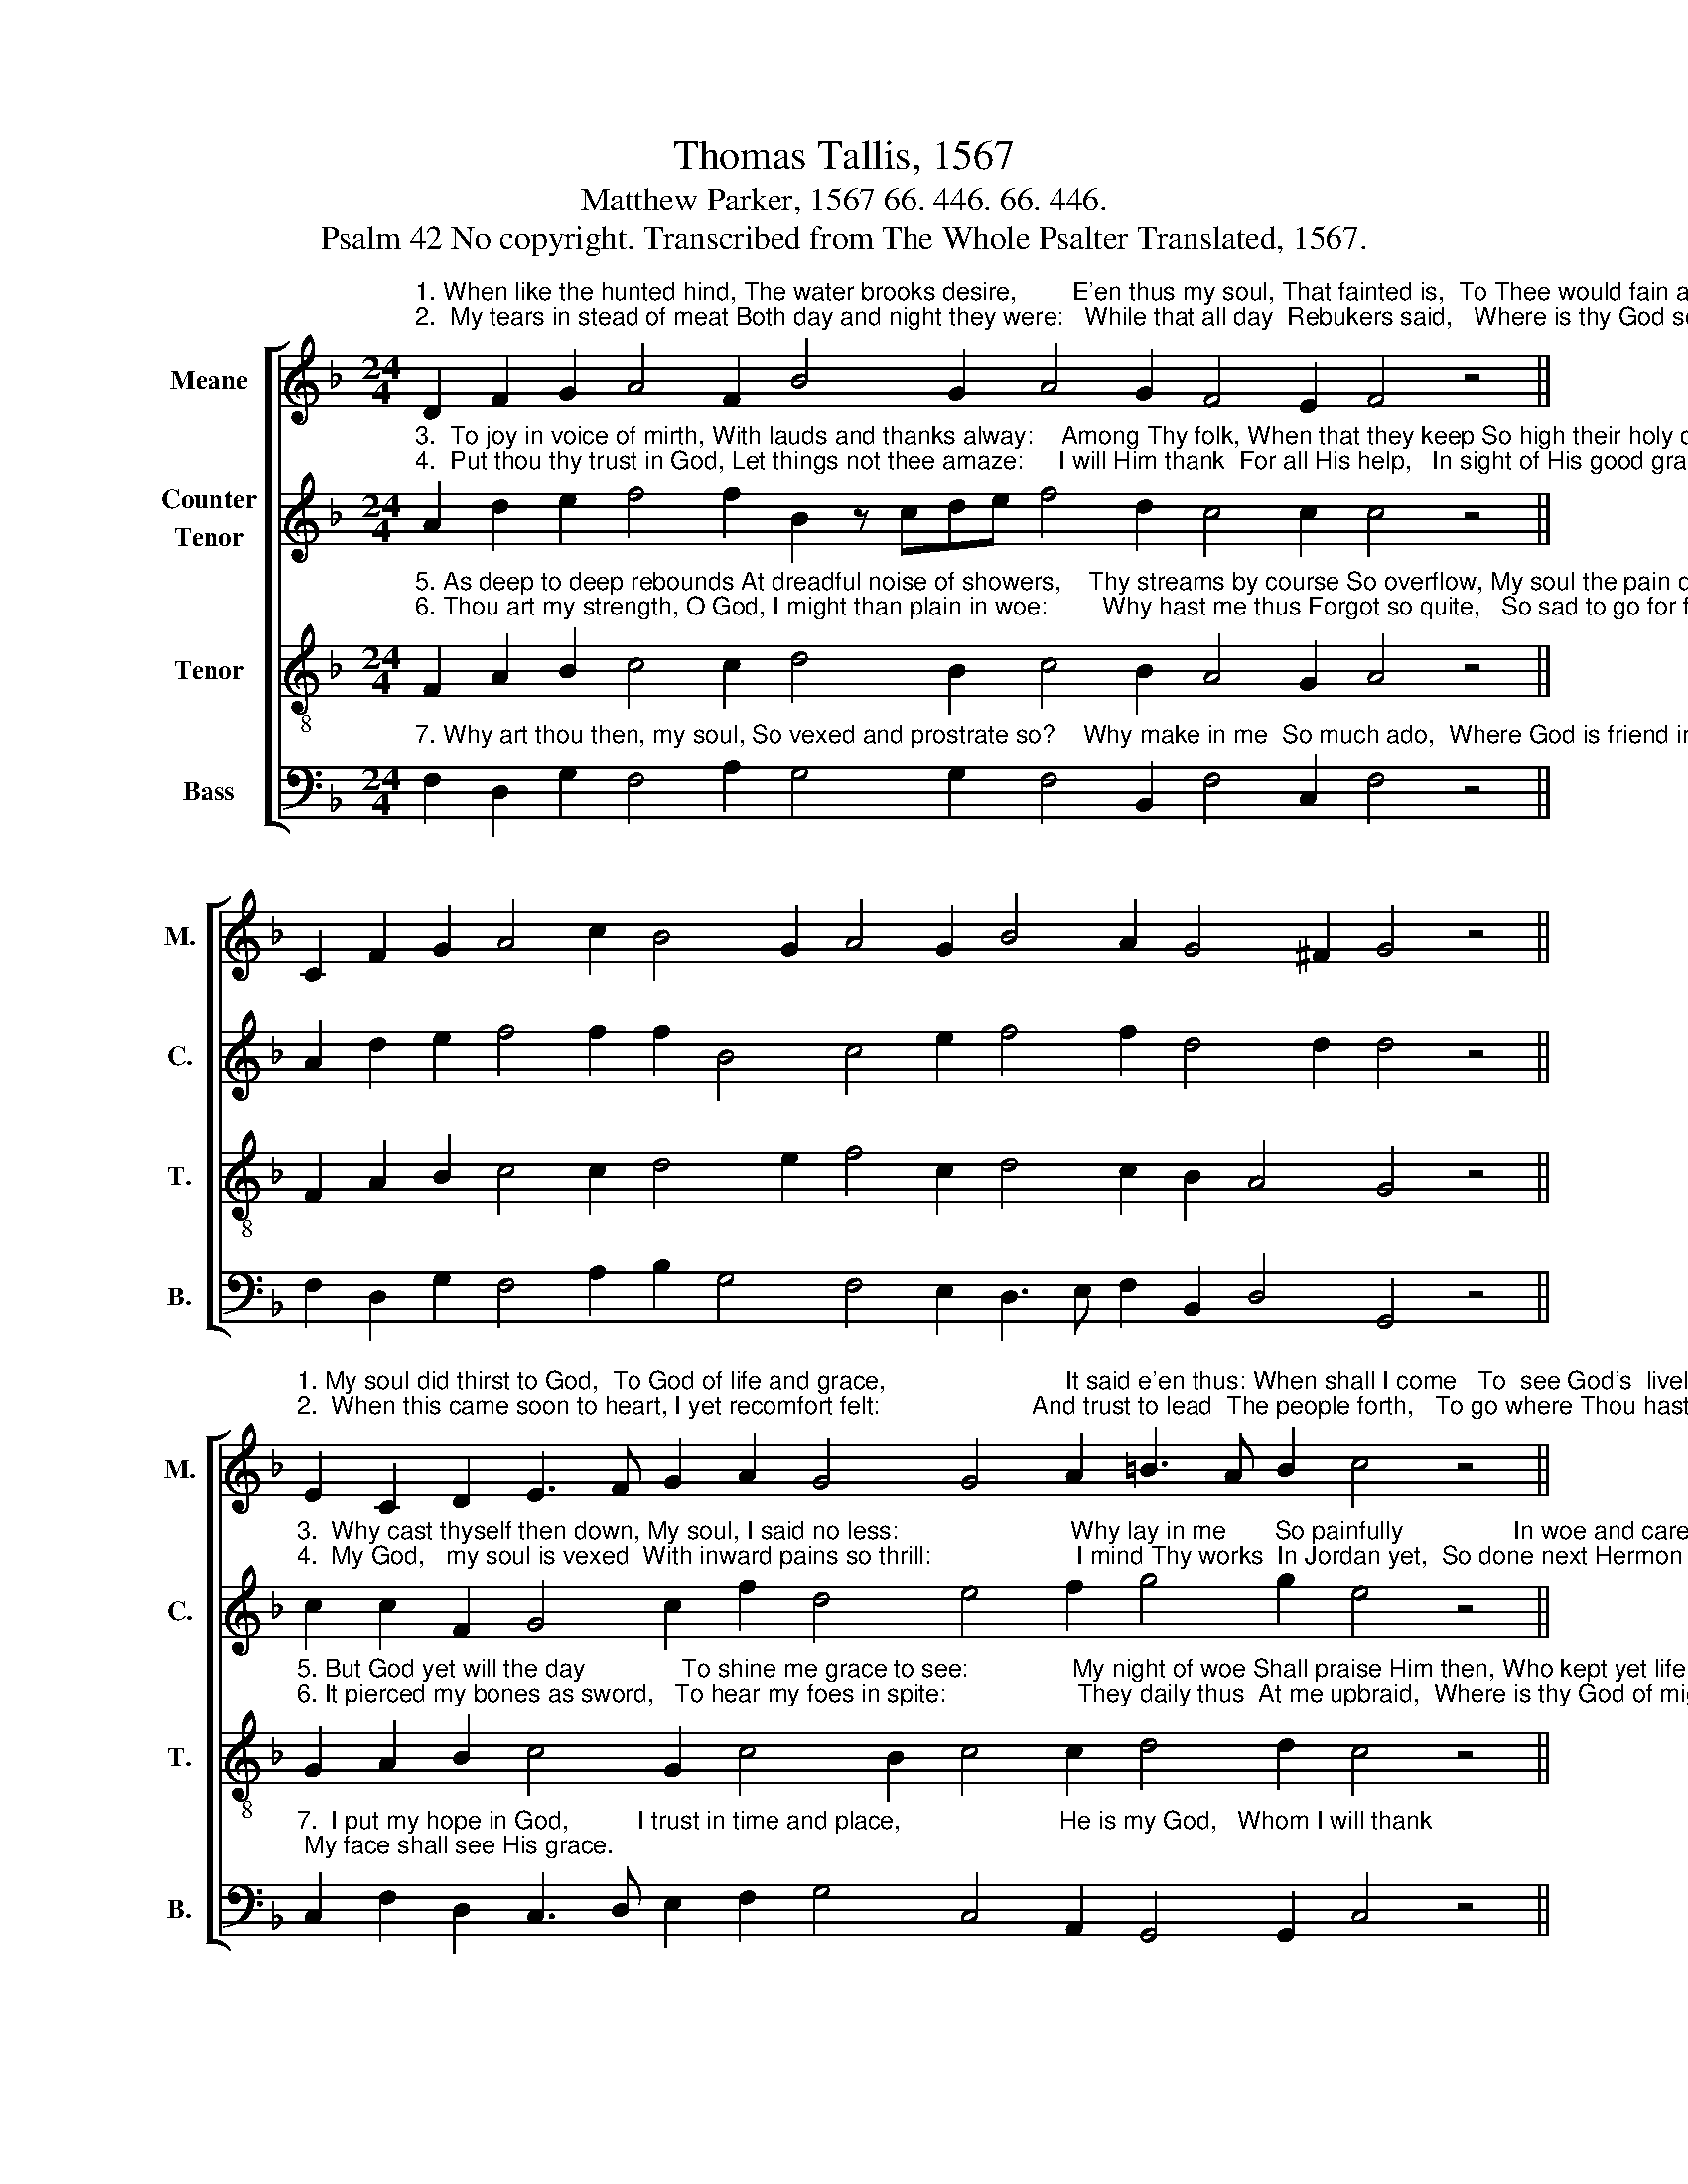 X:1
T:Thomas Tallis, 1567
T:Matthew Parker, 1567 66. 446. 66. 446. 
T:Psalm 42 No copyright. Transcribed from The Whole Psalter Translated, 1567.
%%score [ 1 2 3 4 ]
L:1/8
M:24/4
K:F
V:1 treble nm="Meane" snm="M."
V:2 treble nm="Counter\nTenor" snm="C."
V:3 treble-8 nm="Tenor" snm="T."
V:4 bass nm="Bass" snm="B."
V:1
"^1. When like the hunted hind, The water brooks desire,        E'en thus my soul, That fainted is,  To Thee would fain aspire.""^2.  My tears in stead of meat Both day and night they were:   While that all day  Rebukers said,   Where is thy God so far?" D2 F2 G2 A4 F2 B4 G2 A4 G2 F4 E2 F4 z4 || %1
 C2 F2 G2 A4 c2 B4 G2 A4 G2 B4 A2 G4 ^F2 G4 z4 || %2
"^1. My soul did thirst to God,  To God of life and grace,                          It said e'en thus: When shall I come   To  see God's  lively  face?""^2.  When this came soon to heart, I yet recomfort felt:                      And trust to lead  The people forth,   To go where Thou hast dwelt." E2 C2 D2 E3 F G2 A2 G4 G4 A2 =B3 A B2 c4 z4 || %3
 F2 A2 d2 c4 B2 A3 G F2 E4 F2 G4 A2 B2 G4 A16 |] %4
V:2
"^3.  To joy in voice of mirth, With lauds and thanks alway:    Among Thy folk, When that they keep So high their holy day.""^4.  Put thou thy trust in God, Let things not thee amaze:     I will Him thank  For all His help,   In sight of His good grace." A2 d2 e2 f4 f2 B2 z cde f4 d2 c4 c2 c4 z4 || %1
 A2 d2 e2 f4 f2 f2 B4 c4 e2 f4 f2 d4 d2 d4 z4 || %2
"^3.  Why cast thyself then down, My soul, I said no less:                         Why lay in me       So painfully                In woe and carefulness?""^4.  My God,   my soul is vexed  With inward pains so thrill:                     I mind Thy works  In Jordan yet,  So done next Hermon hill." c2 c2 F2 G4 c2 f2 d4 e4 f2 g4 g2 e4 z4 || %3
 f2 f2 f2 f4 f2 f4 c2 c4 c2 d4 c2 d2 e4 f16 |] %4
V:3
"^5. As deep to deep rebounds At dreadful noise of showers,    Thy streams by course So overflow, My soul the pain devours.""^6. Thou art my strength, O God, I might than plain in woe:        Why hast me thus Forgot so quite,   So sad to go for foe." F2 A2 B2 c4 c2 d4 B2 c4 B2 A4 G2 A4 z4 || %1
 F2 A2 B2 c4 c2 d4 e2 f4 c2 d4 c2 B2 A4 G4 z4 || %2
"^5. But God yet will the day              To shine me grace to see:               My night of woe Shall praise Him then, Who kept yet life in me.""^6. It pierced my bones as sword,   To hear my foes in spite:                   They daily thus  At me upbraid,  Where is thy God of might?" G2 A2 B2 c4 G2 c4 B2 c4 c2 d4 d2 c4 z4 || %3
 A2 c2 B2 A4 d2 c3 B A2 G4 A2 B4 A2 G4 G2 F16 |] %4
V:4
"^7. Why art thou then, my soul, So vexed and prostrate so?    Why make in me  So much ado,  Where God is friend in woe?" F,2 D,2 G,2 F,4 A,2 G,4 G,2 F,4 B,,2 F,4 C,2 F,4 z4 || %1
 F,2 D,2 G,2 F,4 A,2 B,2 G,4 F,4 E,2 D,3 E, F,2 B,,2 D,4 G,,4 z4 || %2
"^7.  I put my hope in God,          I trust in time and place,                       He is my God,   Whom I will thank; My face shall see His grace." C,2 F,2 D,2 C,3 D, E,2 F,2 G,4 C,4 A,,2 G,,4 G,,2 C,4 z4 || %3
 F,2 F,2 B,,2 F,4 B,,2 F,4 F,2 C,4 F,2 B,,4 F,2 B,,2 C,4 F,,16 |] %4

